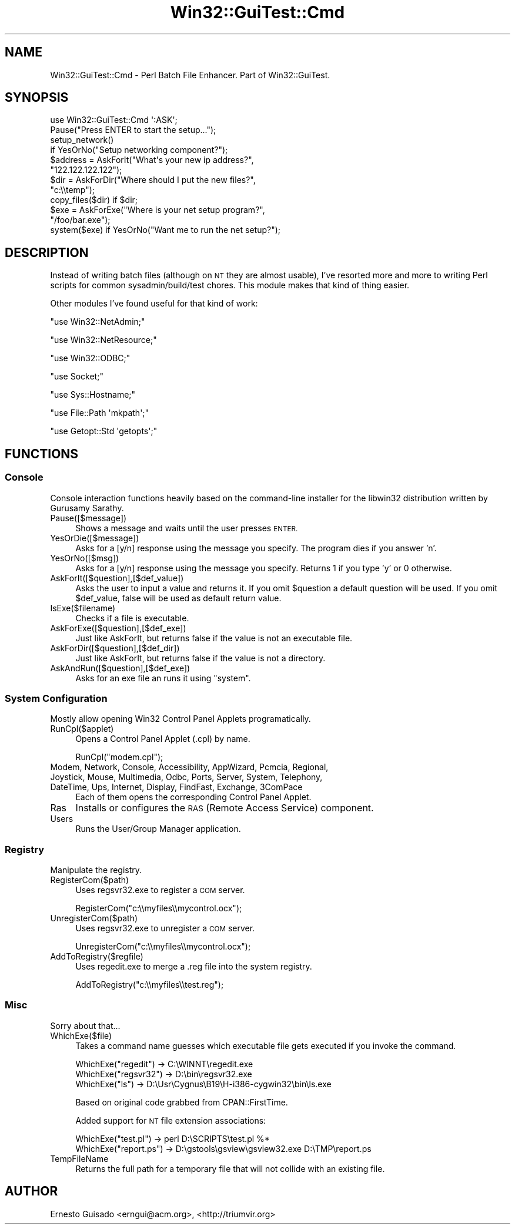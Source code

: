 .\" Automatically generated by Pod::Man 2.28 (Pod::Simple 3.35)
.\"
.\" Standard preamble:
.\" ========================================================================
.de Sp \" Vertical space (when we can't use .PP)
.if t .sp .5v
.if n .sp
..
.de Vb \" Begin verbatim text
.ft CW
.nf
.ne \\$1
..
.de Ve \" End verbatim text
.ft R
.fi
..
.\" Set up some character translations and predefined strings.  \*(-- will
.\" give an unbreakable dash, \*(PI will give pi, \*(L" will give a left
.\" double quote, and \*(R" will give a right double quote.  \*(C+ will
.\" give a nicer C++.  Capital omega is used to do unbreakable dashes and
.\" therefore won't be available.  \*(C` and \*(C' expand to `' in nroff,
.\" nothing in troff, for use with C<>.
.tr \(*W-
.ds C+ C\v'-.1v'\h'-1p'\s-2+\h'-1p'+\s0\v'.1v'\h'-1p'
.ie n \{\
.    ds -- \(*W-
.    ds PI pi
.    if (\n(.H=4u)&(1m=24u) .ds -- \(*W\h'-12u'\(*W\h'-12u'-\" diablo 10 pitch
.    if (\n(.H=4u)&(1m=20u) .ds -- \(*W\h'-12u'\(*W\h'-8u'-\"  diablo 12 pitch
.    ds L" ""
.    ds R" ""
.    ds C` ""
.    ds C' ""
'br\}
.el\{\
.    ds -- \|\(em\|
.    ds PI \(*p
.    ds L" ``
.    ds R" ''
.    ds C`
.    ds C'
'br\}
.\"
.\" Escape single quotes in literal strings from groff's Unicode transform.
.ie \n(.g .ds Aq \(aq
.el       .ds Aq '
.\"
.\" If the F register is turned on, we'll generate index entries on stderr for
.\" titles (.TH), headers (.SH), subsections (.SS), items (.Ip), and index
.\" entries marked with X<> in POD.  Of course, you'll have to process the
.\" output yourself in some meaningful fashion.
.\"
.\" Avoid warning from groff about undefined register 'F'.
.de IX
..
.nr rF 0
.if \n(.g .if rF .nr rF 1
.if (\n(rF:(\n(.g==0)) \{
.    if \nF \{
.        de IX
.        tm Index:\\$1\t\\n%\t"\\$2"
..
.        if !\nF==2 \{
.            nr % 0
.            nr F 2
.        \}
.    \}
.\}
.rr rF
.\" ========================================================================
.\"
.IX Title "Win32::GuiTest::Cmd 3pm"
.TH Win32::GuiTest::Cmd 3pm "2007-10-23" "perl v5.22.1" "User Contributed Perl Documentation"
.\" For nroff, turn off justification.  Always turn off hyphenation; it makes
.\" way too many mistakes in technical documents.
.if n .ad l
.nh
.SH "NAME"
Win32::GuiTest::Cmd \- Perl Batch File Enhancer. Part of Win32::GuiTest.
.SH "SYNOPSIS"
.IX Header "SYNOPSIS"
.Vb 1
\&  use Win32::GuiTest::Cmd \*(Aq:ASK\*(Aq;
\&
\&  Pause("Press ENTER to start the setup...");
\&
\&  setup_network() 
\&    if YesOrNo("Setup networking component?");
\&
\&  $address = AskForIt("What\*(Aqs your new ip address?", 
\&    "122.122.122.122");
\&
\&  $dir = AskForDir("Where should I put the new files?", 
\&    "c:\e\etemp");
\&
\&  copy_files($dir) if $dir;
\&
\&  $exe = AskForExe("Where is your net setup program?", 
\&    "/foo/bar.exe");
\&
\&  system($exe) if YesOrNo("Want me to run the net setup?");
.Ve
.SH "DESCRIPTION"
.IX Header "DESCRIPTION"
Instead of writing batch files (although on \s-1NT\s0 they are almost
usable), I've resorted more and more to writing Perl scripts for
common sysadmin/build/test chores. This module makes that kind of
thing easier.
.PP
Other modules I've found useful for that kind of work:
.PP
\&\f(CW\*(C`use Win32::NetAdmin;\*(C'\fR
.PP
\&\f(CW\*(C`use Win32::NetResource;\*(C'\fR
.PP
\&\f(CW\*(C`use Win32::ODBC;\*(C'\fR
.PP
\&\f(CW\*(C`use Socket;\*(C'\fR
.PP
\&\f(CW\*(C`use Sys::Hostname;\*(C'\fR
.PP
\&\f(CW\*(C`use File::Path  \*(Aqmkpath\*(Aq;\*(C'\fR
.PP
\&\f(CW\*(C`use Getopt::Std \*(Aqgetopts\*(Aq;\*(C'\fR
.SH "FUNCTIONS"
.IX Header "FUNCTIONS"
.SS "Console"
.IX Subsection "Console"
Console interaction functions heavily based on the command-line installer for 
the libwin32 distribution written by Gurusamy Sarathy.
.IP "Pause([$message])" 4
.IX Item "Pause([$message])"
Shows a message and waits until the user presses \s-1ENTER.\s0
.IP "YesOrDie([$message])" 4
.IX Item "YesOrDie([$message])"
Asks for a [y/n] response using the message you specify. The program
dies if you answer 'n'.
.IP "YesOrNo([$msg])" 4
.IX Item "YesOrNo([$msg])"
Asks for a [y/n] response using the message you specify. Returns 1 if
you type 'y' or 0 otherwise.
.IP "AskForIt([$question],[$def_value])" 4
.IX Item "AskForIt([$question],[$def_value])"
Asks the user to input a value and returns it. If you omit \f(CW$question\fR
a default question will be used. If you omit \f(CW$def_value\fR, false will be used
as default return value.
.IP "IsExe($filename)" 4
.IX Item "IsExe($filename)"
Checks if a file is executable.
.IP "AskForExe([$question],[$def_exe])" 4
.IX Item "AskForExe([$question],[$def_exe])"
Just like AskForIt, but returns false if the value 
is not an executable file.
.IP "AskForDir([$question],[$def_dir])" 4
.IX Item "AskForDir([$question],[$def_dir])"
Just like AskForIt, but returns false if the value 
is not a directory.
.IP "AskAndRun([$question],[$def_exe])" 4
.IX Item "AskAndRun([$question],[$def_exe])"
Asks for an exe file an runs it using \f(CW\*(C`system\*(C'\fR.
.SS "System Configuration"
.IX Subsection "System Configuration"
Mostly allow opening Win32 Control Panel Applets programatically.
.IP "RunCpl($applet)" 4
.IX Item "RunCpl($applet)"
Opens a Control Panel Applet (.cpl) by name.
.Sp
.Vb 1
\& RunCpl("modem.cpl");
.Ve
.IP "Modem, Network, Console, Accessibility, AppWizard, Pcmcia, Regional, Joystick, Mouse, Multimedia, Odbc, Ports, Server, System, Telephony, DateTime, Ups, Internet, Display, FindFast, Exchange, 3ComPace" 4
.IX Item "Modem, Network, Console, Accessibility, AppWizard, Pcmcia, Regional, Joystick, Mouse, Multimedia, Odbc, Ports, Server, System, Telephony, DateTime, Ups, Internet, Display, FindFast, Exchange, 3ComPace"
Each of them opens the corresponding Control Panel Applet.
.IP "Ras" 4
.IX Item "Ras"
Installs or configures the \s-1RAS \s0(Remote Access Service) component.
.IP "Users" 4
.IX Item "Users"
Runs the User/Group Manager application.
.SS "Registry"
.IX Subsection "Registry"
Manipulate the registry.
.IP "RegisterCom($path)" 4
.IX Item "RegisterCom($path)"
Uses regsvr32.exe to register a \s-1COM\s0 server.
.Sp
.Vb 1
\&  RegisterCom("c:\e\emyfiles\e\emycontrol.ocx");
.Ve
.IP "UnregisterCom($path)" 4
.IX Item "UnregisterCom($path)"
Uses regsvr32.exe to unregister a \s-1COM\s0 server.
.Sp
.Vb 1
\&  UnregisterCom("c:\e\emyfiles\e\emycontrol.ocx");
.Ve
.IP "AddToRegistry($regfile)" 4
.IX Item "AddToRegistry($regfile)"
Uses regedit.exe to merge a .reg file into the system registry.
.Sp
.Vb 1
\&  AddToRegistry("c:\e\emyfiles\e\etest.reg");
.Ve
.SS "Misc"
.IX Subsection "Misc"
Sorry about that...
.IP "WhichExe($file)" 4
.IX Item "WhichExe($file)"
Takes a command name guesses which 
executable file gets executed if you invoke the command.
.Sp
.Vb 3
\&    WhichExe("regedit")  \-> C:\eWINNT\eregedit.exe
\&    WhichExe("regsvr32") \-> D:\ebin\eregsvr32.exe
\&    WhichExe("ls")       \-> D:\eUsr\eCygnus\eB19\eH\-i386\-cygwin32\ebin\els.exe
.Ve
.Sp
Based on original code grabbed from CPAN::FirstTime.
.Sp
Added support for \s-1NT\s0 file extension associations:
.Sp
.Vb 2
\&   WhichExe("test.pl")   \-> perl D:\eSCRIPTS\etest.pl %*
\&   WhichExe("report.ps") \-> D:\egstools\egsview\egsview32.exe D:\eTMP\ereport.ps
.Ve
.IP "TempFileName" 4
.IX Item "TempFileName"
Returns the full path for a temporary file that will not collide with an
existing file.
.SH "AUTHOR"
.IX Header "AUTHOR"
Ernesto Guisado <erngui@acm.org>, <http://triumvir.org>
